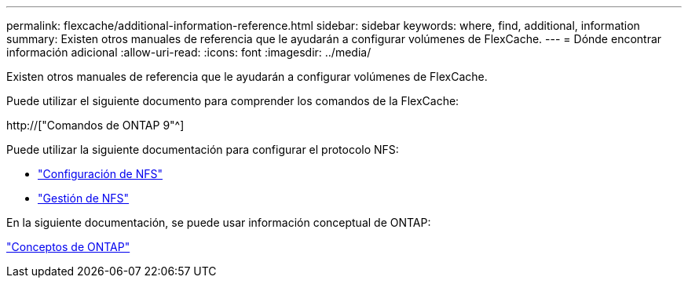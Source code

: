 ---
permalink: flexcache/additional-information-reference.html 
sidebar: sidebar 
keywords: where, find, additional, information 
summary: Existen otros manuales de referencia que le ayudarán a configurar volúmenes de FlexCache. 
---
= Dónde encontrar información adicional
:allow-uri-read: 
:icons: font
:imagesdir: ../media/


[role="lead"]
Existen otros manuales de referencia que le ayudarán a configurar volúmenes de FlexCache.

Puede utilizar el siguiente documento para comprender los comandos de la FlexCache:

http://["Comandos de ONTAP 9"^]

Puede utilizar la siguiente documentación para configurar el protocolo NFS:

* link:../nfs-config/index.html["Configuración de NFS"]
* link:../nfs-admin/index.html["Gestión de NFS"]


En la siguiente documentación, se puede usar información conceptual de ONTAP:

link:../concepts/index.html["Conceptos de ONTAP"]
